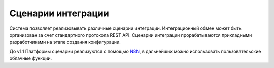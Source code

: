 Сценарии интеграции
===================

Система позволяет реализовывать различные сценарии интеграции. Интеграционный обмен может быть организован за счет стандартного протокола REST API. Сценарии интеграции прорабатываются прикладными разработчиками на этапе создания конфигурации.

До v1.1 Платформы сценарии реализуются с помощью `N8N <https://n8n.io/>`_, в дальнейших можно использовать пользовательские облачные функции. 

